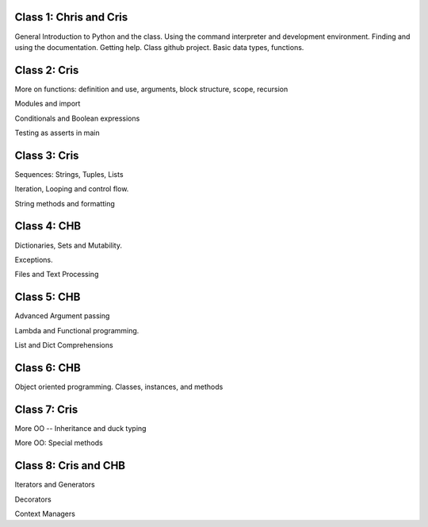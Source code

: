 Class 1: Chris and Cris
........

General Introduction to Python and the class. Using the command interpreter and
development environment. Finding and using the documentation. Getting help.
Class github project. Basic data types, functions.


Class 2: Cris
........

More on functions: definition and use, arguments, block structure, scope,
recursion

Modules and import

Conditionals and Boolean expressions

Testing as asserts in main


Class 3: Cris
........

Sequences: Strings, Tuples, Lists

Iteration, Looping and control flow.

String methods and formatting


Class 4: CHB
........

Dictionaries, Sets and Mutability.

Exceptions.

Files and Text Processing


Class 5: CHB
........

Advanced Argument passing

Lambda and Functional programming.

List and Dict Comprehensions


Class 6: CHB
........

Object oriented programming. Classes, instances, and methods


Class 7: Cris
........

More OO -- Inheritance and duck typing

More OO: Special methods


Class 8: Cris and CHB
........

Iterators and Generators

Decorators

Context Managers
